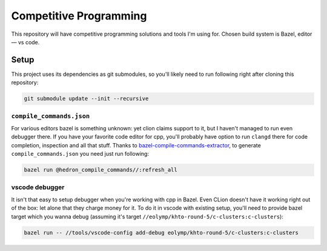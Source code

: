 Competitive Programming
-----------------------

This repository will have competitive programming solutions and tools I'm using for.
Chosen build system is Bazel, editor — vs code.

Setup
=====

This project uses its dependencies as git submodules, so you'll likely need to run following right after cloning this repository:

.. code-block:: bash

	git submodule update --init --recursive


``compile_commands.json``
*************************

For various editors bazel is something unknown: yet clion claims support to it, but I haven't managed to run even debugger there.
If you have your favorite code editor for cpp, you'll probably have option to run ``clangd`` there for code completion, inspection and all that stuff.
Thanks to bazel-compile-commands-extractor_, to generate ``compile_commands.json`` you need just run following:

.. code-block:: bash

	bazel run @hedron_compile_commands//:refresh_all


.. _bazel-compile-commands-extractor:
	https://github.com/hedronvision/bazel-compile-commands-extractor

vscode debugger
***************

It isn't that easy to setup debugger when you're working with cpp in Bazel.
Even CLion doesn't have it working right out of the box: let alone that they charge money for it.
To do it in vscode with existing setup, you'll need to provide bazel target which you wanna debug (assuming it's target ``//eolymp/khto-round-5/c-clusters:c-clusters``):

.. code-block:: bash

	bazel run -- //tools/vscode-config add-debug eolymp/khto-round-5/c-clusters:c-clusters
